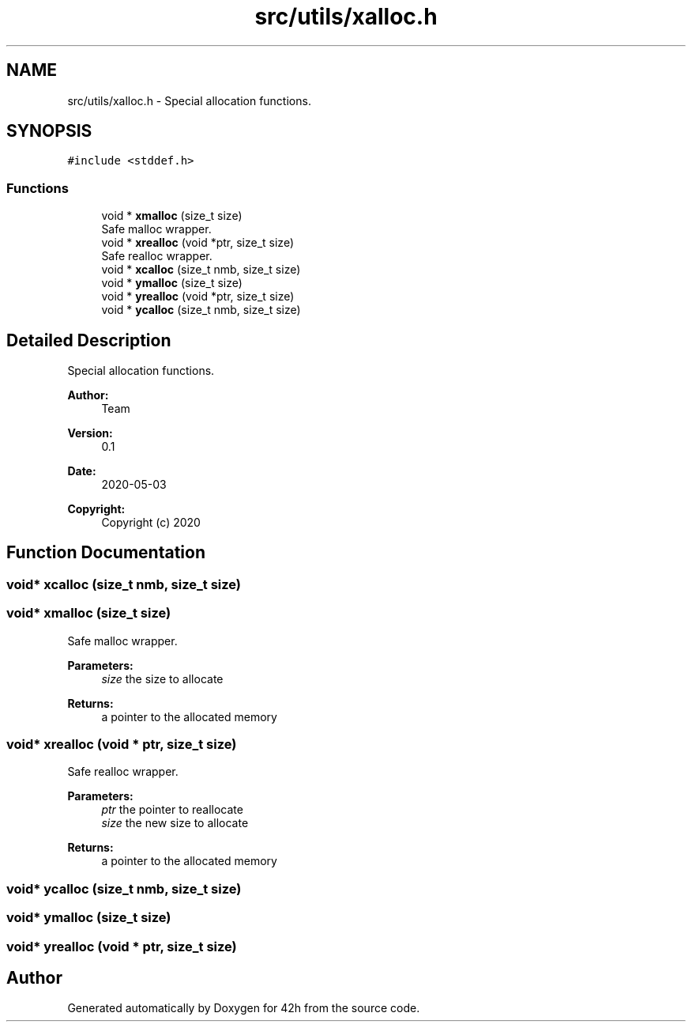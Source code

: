 .TH "src/utils/xalloc.h" 3 "Mon May 25 2020" "Version v0.1" "42h" \" -*- nroff -*-
.ad l
.nh
.SH NAME
src/utils/xalloc.h \- Special allocation functions\&.  

.SH SYNOPSIS
.br
.PP
\fC#include <stddef\&.h>\fP
.br

.SS "Functions"

.in +1c
.ti -1c
.RI "void * \fBxmalloc\fP (size_t size)"
.br
.RI "Safe malloc wrapper\&. "
.ti -1c
.RI "void * \fBxrealloc\fP (void *ptr, size_t size)"
.br
.RI "Safe realloc wrapper\&. "
.ti -1c
.RI "void * \fBxcalloc\fP (size_t nmb, size_t size)"
.br
.ti -1c
.RI "void * \fBymalloc\fP (size_t size)"
.br
.ti -1c
.RI "void * \fByrealloc\fP (void *ptr, size_t size)"
.br
.ti -1c
.RI "void * \fBycalloc\fP (size_t nmb, size_t size)"
.br
.in -1c
.SH "Detailed Description"
.PP 
Special allocation functions\&. 


.PP
\fBAuthor:\fP
.RS 4
Team 
.RE
.PP
\fBVersion:\fP
.RS 4
0\&.1 
.RE
.PP
\fBDate:\fP
.RS 4
2020-05-03
.RE
.PP
\fBCopyright:\fP
.RS 4
Copyright (c) 2020 
.RE
.PP

.SH "Function Documentation"
.PP 
.SS "void* xcalloc (size_t nmb, size_t size)"

.SS "void* xmalloc (size_t size)"

.PP
Safe malloc wrapper\&. 
.PP
\fBParameters:\fP
.RS 4
\fIsize\fP the size to allocate 
.RE
.PP
\fBReturns:\fP
.RS 4
a pointer to the allocated memory 
.RE
.PP

.SS "void* xrealloc (void * ptr, size_t size)"

.PP
Safe realloc wrapper\&. 
.PP
\fBParameters:\fP
.RS 4
\fIptr\fP the pointer to reallocate 
.br
\fIsize\fP the new size to allocate 
.RE
.PP
\fBReturns:\fP
.RS 4
a pointer to the allocated memory 
.RE
.PP

.SS "void* ycalloc (size_t nmb, size_t size)"

.SS "void* ymalloc (size_t size)"

.SS "void* yrealloc (void * ptr, size_t size)"

.SH "Author"
.PP 
Generated automatically by Doxygen for 42h from the source code\&.
